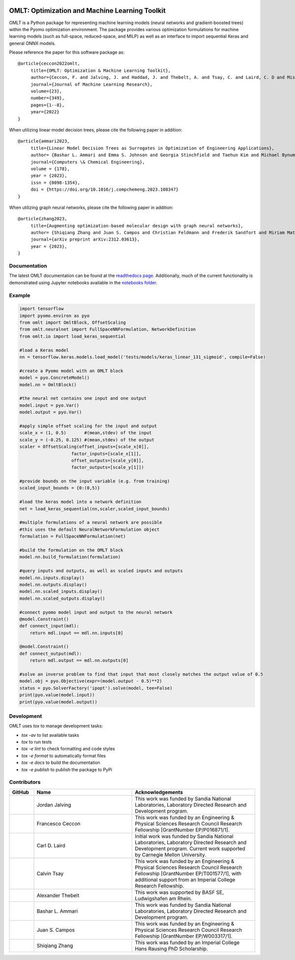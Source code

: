 .. image:: https://user-images.githubusercontent.com/282580/146039921-b3ea73af-7da3-47c1-bdfb-c40ad537a737.png
     :target: https://github.com/cog-imperial/OMLT
     :alt: OMLT
     :align: center
     :width: 200px

.. image:: https://github.com/cog-imperial/OMLT/actions/workflows/main.yml/badge.svg
     :target: https://github.com/cog-imperial/OMLT/actions?workflow=CI
     :alt: CI Status

.. image:: https://codecov.io/gh/cog-imperial/OMLT/branch/main/graph/badge.svg?token=9U7WLDINJJ
     :target: https://codecov.io/gh/cog-imperial/OMLT

.. image:: https://readthedocs.org/projects/omlt/badge/?version=latest
     :target: https://omlt.readthedocs.io/en/latest/?badge=latest
     :alt: Documentation Status

.. image:: https://user-images.githubusercontent.com/31448377/202018691-dfacb0f8-620d-4d48-b918-2fa8b8da3d26.png
     :target: https://www.coin-or.org/
     :alt: COIN
     :width: 130px


===============================================
OMLT: Optimization and Machine Learning Toolkit
===============================================

OMLT is a Python package for representing machine learning models (neural networks and gradient-boosted trees) within the Pyomo optimization environment. The package provides various optimization formulations for machine learning models (such as full-space, reduced-space, and MILP) as well as an interface to import sequential Keras and general ONNX models.

Please reference the paper for this software package as:

::

     @article{ceccon2022omlt,
          title={OMLT: Optimization & Machine Learning Toolkit},
          author={Ceccon, F. and Jalving, J. and Haddad, J. and Thebelt, A. and Tsay, C. and Laird, C. D and Misener, R.},
          journal={Journal of Machine Learning Research},
          volume={23},
          number={349},
          pages={1--8},
          year={2022}
     }

When utilizing linear model decision trees, please cite the following paper in addition:

::

     @article{ammari2023,
          title={Linear Model Decision Trees as Surrogates in Optimization of Engineering Applications},
          author= {Bashar L. Ammari and Emma S. Johnson and Georgia Stinchfield and Taehun Kim and Michael Bynum and William E. Hart and Joshua Pulsipher and Carl D. Laird},
          journal={Computers \& Chemical Engineering},
          volume = {178},
          year = {2023},
          issn = {0098-1354},
          doi = {https://doi.org/10.1016/j.compchemeng.2023.108347}
     }

When utilizing graph neural networks, please cite the following paper in addition:

::

     @article{zhang2023,
          title={Augmenting optimization-based molecular design with graph neural networks},
          author= {Shiqiang Zhang and Juan S. Campos and Christian Feldmann and Frederik Sandfort and Miriam Mathea and Ruth Misener},
          journal={arXiv preprint arXiv:2312.03613},
          year = {2023},
     }

Documentation
==============
The latest OMLT documentation can be found at the `readthedocs page <https://omlt.readthedocs.io/en/latest/index.html#>`_. Additionally, much of the current functionality is demonstrated using Jupyter notebooks available in the  `notebooks folder <https://github.com/cog-imperial/OMLT/tree/main/docs/notebooks>`_.

Example
========

.. code-block:: Python

     import tensorflow
     import pyomo.environ as pyo
     from omlt import OmltBlock, OffsetScaling
     from omlt.neuralnet import FullSpaceNNFormulation, NetworkDefinition
     from omlt.io import load_keras_sequential

     #load a Keras model
     nn = tensorflow.keras.models.load_model('tests/models/keras_linear_131_sigmoid', compile=False)

     #create a Pyomo model with an OMLT block
     model = pyo.ConcreteModel()
     model.nn = OmltBlock()

     #the neural net contains one input and one output
     model.input = pyo.Var()
     model.output = pyo.Var()

     #apply simple offset scaling for the input and output
     scale_x = (1, 0.5)       #(mean,stdev) of the input
     scale_y = (-0.25, 0.125) #(mean,stdev) of the output
     scaler = OffsetScaling(offset_inputs=[scale_x[0]],
                         factor_inputs=[scale_x[1]],
                         offset_outputs=[scale_y[0]],
                         factor_outputs=[scale_y[1]])

     #provide bounds on the input variable (e.g. from training)
     scaled_input_bounds = {0:(0,5)}

     #load the keras model into a network definition
     net = load_keras_sequential(nn,scaler,scaled_input_bounds)

     #multiple formulations of a neural network are possible
     #this uses the default NeuralNetworkFormulation object
     formulation = FullSpaceNNFormulation(net)

     #build the formulation on the OMLT block
     model.nn.build_formulation(formulation)

     #query inputs and outputs, as well as scaled inputs and outputs
     model.nn.inputs.display()
     model.nn.outputs.display()
     model.nn.scaled_inputs.display()
     model.nn.scaled_outputs.display()

     #connect pyomo model input and output to the neural network
     @model.Constraint()
     def connect_input(mdl):
         return mdl.input == mdl.nn.inputs[0]

     @model.Constraint()
     def connect_output(mdl):
         return mdl.output == mdl.nn.outputs[0]

     #solve an inverse problem to find that input that most closely matches the output value of 0.5
     model.obj = pyo.Objective(expr=(model.output - 0.5)**2)
     status = pyo.SolverFactory('ipopt').solve(model, tee=False)
     print(pyo.value(model.input))
     print(pyo.value(model.output))


Development
===========

OMLT uses `tox` to manage development tasks:

* `tox -av` to list available tasks
* `tox` to run tests
* `tox -e lint` to check formatting and code styles
* `tox -e format` to automatically format files
* `tox -e docs` to build the documentation
* `tox -e publish` to publish the package to PyPi

Contributors
============

.. list-table::
   :header-rows: 1
   :widths: 10 40 50

   * - GitHub
     - Name
     - Acknowledgements

   * - |jalving|_
     - Jordan Jalving
     - This work was funded by Sandia National Laboratories, Laboratory Directed Research and Development program.

   * - |fracek|_
     - Francesco Ceccon
     - This work was funded by an Engineering & Physical Sciences Research Council Research Fellowship [GrantNumber EP/P016871/1].

   * - |carldlaird|_
     - Carl D. Laird
     - Initial work was funded by Sandia National Laboratories, Laboratory Directed Research and Development program. Current work supported by Carnegie Mellon University.

   * - |tsaycal|_
     - Calvin Tsay
     - This work was funded by an Engineering & Physical Sciences Research Council Research Fellowship [GrantNumber EP/T001577/1], with additional support from an Imperial College Research Fellowship.

   * - |thebtron|_
     - Alexander Thebelt
     - This work was supported by BASF SE, Ludwigshafen am Rhein.

   * - |bammari|_
     - Bashar L. Ammari
     - This work was funded by Sandia National Laboratories, Laboratory Directed Research and Development program.

   * - |juan-campos|_
     - Juan S. Campos
     - This work was funded by an Engineering & Physical Sciences Research Council Research Fellowship [GrantNumber EP/W003317/1].

   * - |zshiqiang|_
     - Shiqiang Zhang
     - This work was funded by an Imperial College Hans Rausing PhD Scholarship.

.. _jalving: https://github.com/jalving
.. |jalving| image:: https://avatars1.githubusercontent.com/u/16785413?s=120&v=4
   :width: 80px

.. _fracek: https://github.com/fracek
.. |fracek| image:: https://avatars1.githubusercontent.com/u/282580?s=120&v=4
   :width: 80px

.. _carldlaird: https://github.com/carldlaird
.. |carldlaird| image:: https://avatars.githubusercontent.com/u/18519762?v=4
   :width: 80px

.. _tsaycal: https://github.com/tsaycal
.. |tsaycal| image:: https://avatars.githubusercontent.com/u/50914878?s=120&v=4
   :width: 80px

.. _thebtron: https://github.com/ThebTron
.. |thebtron| image:: https://avatars.githubusercontent.com/u/31448377?s=120&v=4
   :width: 80px

.. _bammari: https://github.com/bammari
.. |bammari| image:: https://avatars.githubusercontent.com/u/96192809?v=4
   :width: 80px

.. _juan-campos: https://github.com/juan-campos
.. |juan-campos| image:: https://avatars.githubusercontent.com/u/65016230?v=4
   :width: 80px

.. _zshiqiang: https://github.com/zshiqiang
.. |zshiqiang| image:: https://avatars.githubusercontent.com/u/91337036?v=4
   :width: 80px 
